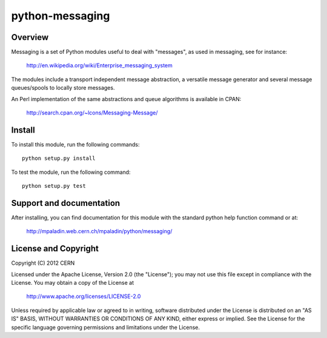 ================
python-messaging
================

.. image:: https://secure.travis-ci.org/mpaladin/python-messaging.png?branch=master

Overview
========

Messaging is a set of Python modules useful to deal with
"messages", as used in messaging, see for instance:

    http://en.wikipedia.org/wiki/Enterprise_messaging_system

The modules include a transport independent message abstraction, a
versatile message generator and several message queues/spools to
locally store messages.

An Perl implementation of the same abstractions and queue algorithms
is available in CPAN:

    http://search.cpan.org/~lcons/Messaging-Message/

Install
=======

To install this module, run the following commands::

    python setup.py install

To test the module, run the following command::

    python setup.py test


Support and documentation
=========================

After installing, you can find documentation for this module with the
standard python help function command or at:

    http://mpaladin.web.cern.ch/mpaladin/python/messaging/

License and Copyright
=====================

Copyright (C) 2012 CERN

Licensed under the Apache License, Version 2.0 (the "License"); 
you may not use this file except in compliance with the License. 
You may obtain a copy of the License at 

    http://www.apache.org/licenses/LICENSE-2.0 

Unless required by applicable law or agreed to in writing, software 
distributed under the License is distributed on an "AS IS" BASIS, 
WITHOUT WARRANTIES OR CONDITIONS OF ANY KIND, 
either express or implied. 
See the License for the specific language governing permissions and 
limitations under the License.
